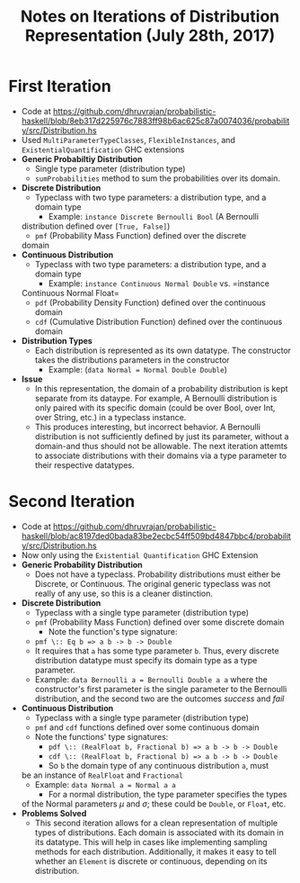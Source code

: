#+TITLE: Notes on Iterations of Distribution Representation (July 28th,  2017)

* First Iteration  
  - Code at [[https://github.com/dhruvrajan/probabilistic-haskell/blob/8eb317d225976c7883ff98b6ac625c87a0074036/probability/src/Distribution.hs]]
  - Used =MultiParameterTypeClasses=, =FlexibleInstances=, and
    =ExistentialQuantification= GHC extensions
  - *Generic Probabiltiy Distribution*
    - Single type parameter (distribution type)
    - =sumProbabilities= method to sum the probabilities over its domain.
  - *Discrete Distribution*
    - Typeclass with two type parameters: a distribution type, and a domain type
      - Example: =instance Discrete Bernoulli Bool= (A Bernoulli
	distribution defined over =[True, False]=)
      - =pmf= (Probability Mass Function) defined over the discrete
	domain
  - *Continuous Distribution*
    - Typeclass with two type parameters: a distribution type, and a domain type
      - Example: =instance Continuous Normal Double= vs. =instance
	Continuous Normal Float=
    - =pdf= (Probability Density Function) defined over the continuous
      domain
    - =cdf= (Cumulative Distribution Function) defined over the
      continuous domain
  - *Distribution Types*
    - Each distribution is represented as its own datatype. The constructor
      takes the distributions parameters in the constructor
      - Example: (=data Normal = Normal Double Double=)
  - *Issue*
    - In this representation, the domain of a probability distribution
      is kept separate from its dataype. For example, A Bernoulli
      distribution is only paired with its specific domain (could be
      over Bool, over Int, over String, etc.) in a typeclass instance.
    - This produces interesting, but incorrect behavior. A Bernoulli
      distribution is not sufficiently defined by just its parameter,
      without a domain-and thus should not be allowable. The next
      iteration attemts to associate distributions with their domains
      via a type parameter to their respective datatypes.
* Second Iteration
  - Code at https://github.com/dhruvrajan/probabilistic-haskell/blob/ac8197ded0bada83be2ecbc54ff509bd4847bbc4/probability/src/Distribution.hs
  - Now only using the =Existential Quantification= GHC Extension
  - *Generic Probability Distribution*
    - Does not have a typeclass. Probability distributions must either
      be Discrete, or Continuous. The original generic typeclass was
      not really of any use, so this is a cleaner distinction.
  - *Discrete Distribution*
    - Typeclass with a single type parameter (distribution type)
    - =pmf= (Probability Mass Function) defined over some discrete domain
      - Note the function's type signature:
	- =pmf \:: Eq b => a b -> b -> Double=
	- It requires that =a= has some type parameter =b=. Thus,
          every discrete distribution datatype must specify its domain
          type as a type parameter.
	- Example: =data Bernoulli a = Bernoulli Double a a= where the
          constructor's first parameter is the single parameter to the
	  Bernoulli distribution, and the second two are the outcomes
	  /success/ and /fail/
  - *Continuous Distribution*
    - Typeclass with a single type parameter (distribution type)
    - =pmf= and =cdf= functions defined over some continuous domain
    - Note the functions' type signatures:
      - =pdf \:: (RealFloat b, Fractional b) => a b -> b -> Double=
      - =cdf \:: (RealFloat b, Fractional b) => a b -> b -> Double=
      - So =b= the domain type of any continuous distribution =a=, must
	be an instance of =RealFloat= and =Fractional=
    - Example: =data Normal a = Normal a a=
      - For a normal distribution, the type parameter specifies the types
	of the Normal parameters $\mu$ and $\sigma$; these could be =Double=, 
	or =Float=, etc.
  - *Problems Solved*
    - This second iteration allows for a clean representation of
      multiple types of distributions. Each domain is associated with
      its domain in its datatype. This will help in cases like
      implementing sampling methods for each distribution. Additionally,
      it makes it easy to tell whether an =Element= is discrete or continuous,
      depending on its distribution.
